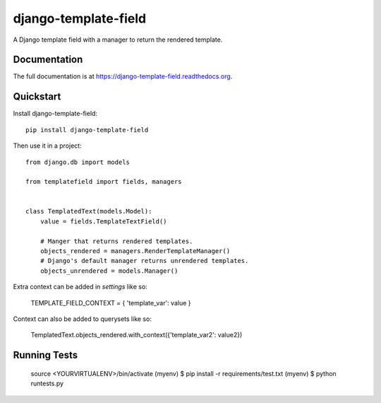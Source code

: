 =============================
django-template-field
=============================

.. image:: https://badge.fury.io/py/django-template-field.png
    :target: https://badge.fury.io/py/django-template-field

.. image:: https://travis-ci.org/orcasgit/django-template-field.png?branch=master
    :target: https://travis-ci.org/orcasgit/django-template-field

A Django template field with a manager to return the rendered template.

Documentation
-------------

The full documentation is at https://django-template-field.readthedocs.org.

Quickstart
----------

Install django-template-field::

    pip install django-template-field

Then use it in a project::

    from django.db import models

    from templatefield import fields, managers


    class TemplatedText(models.Model):
        value = fields.TemplateTextField()

        # Manger that returns rendered templates.
        objects_rendered = managers.RenderTemplateManager()
        # Django's default manager returns unrendered templates.
        objects_unrendered = models.Manager()

Extra context can be added in `settings` like so:

    TEMPLATE_FIELD_CONTEXT = { 'template_var': value }

Context can also be added to querysets like so:

    TemplatedText.objects_rendered.with_context({'template_var2': value2})


Running Tests
--------------


    source <YOURVIRTUALENV>/bin/activate
    (myenv) $ pip install -r requirements/test.txt
    (myenv) $ python runtests.py

